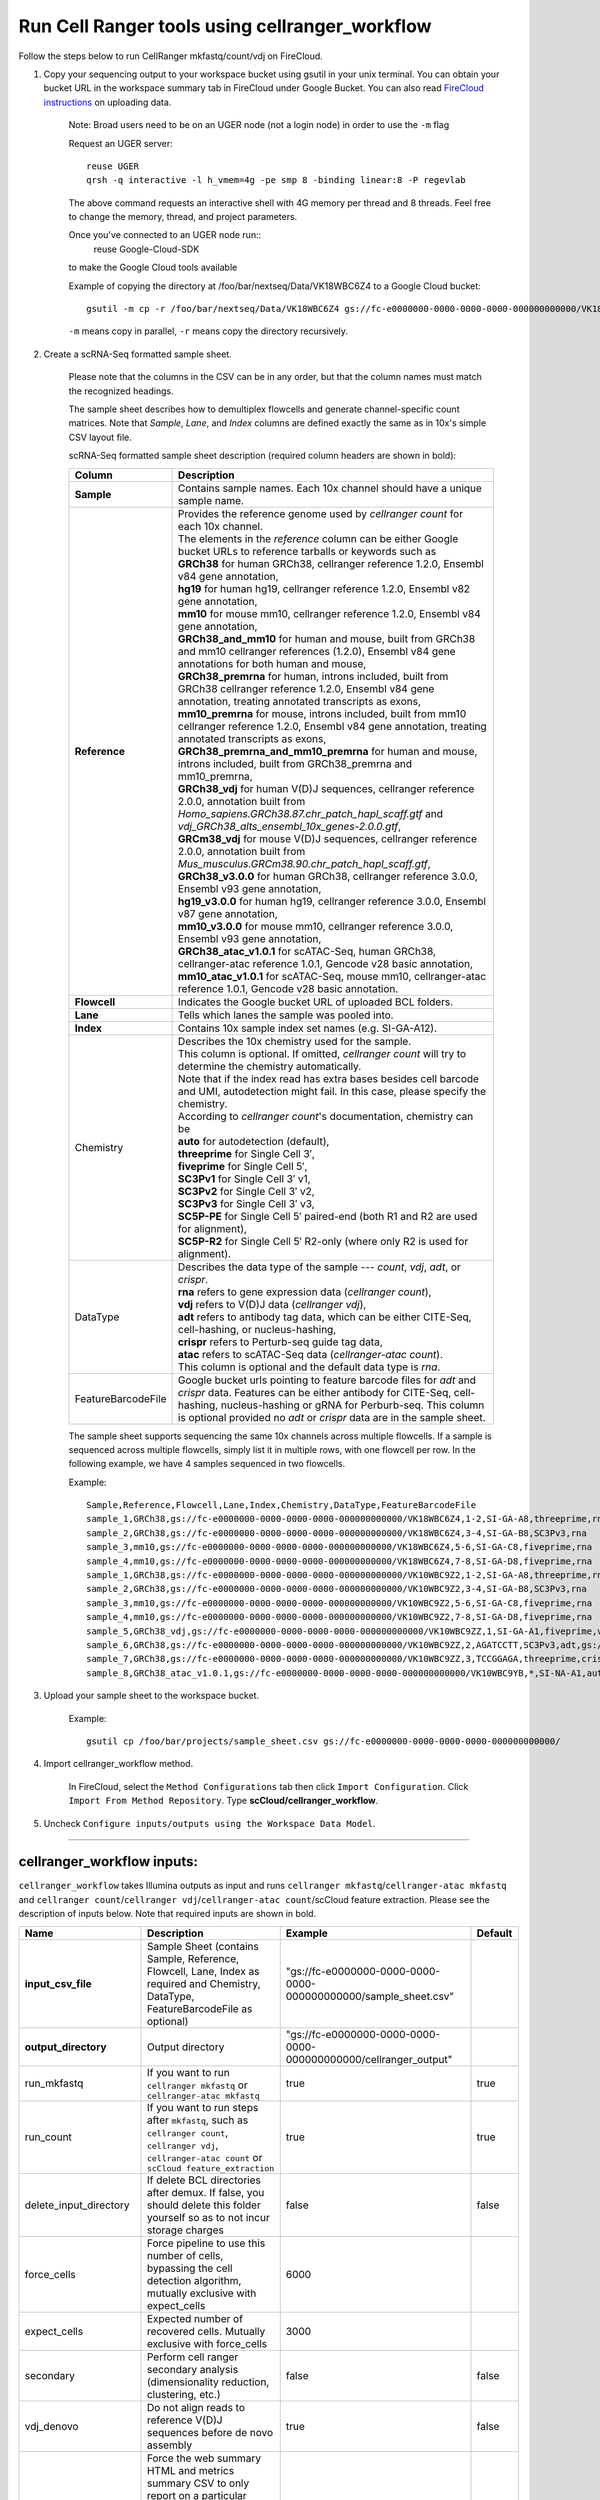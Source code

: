 Run Cell Ranger tools using cellranger_workflow
------------------------------------------------

Follow the steps below to run CellRanger mkfastq/count/vdj on FireCloud.

#. Copy your sequencing output to your workspace bucket using gsutil in your unix terminal. You can obtain your bucket URL in the workspace summary tab in FireCloud under Google Bucket. You can also read `FireCloud instructions`_ on uploading data.
	
	Note: Broad users need to be on an UGER node (not a login node) in order to use the ``-m`` flag

	Request an UGER server::

		reuse UGER
		qrsh -q interactive -l h_vmem=4g -pe smp 8 -binding linear:8 -P regevlab

	The above command requests an interactive shell with 4G memory per thread and 8 threads. Feel free to change the memory, thread, and project parameters.

	Once you've connected to an UGER node run::
		reuse Google-Cloud-SDK

	to make the Google Cloud tools available

	Example of copying the directory at /foo/bar/nextseq/Data/VK18WBC6Z4 to a Google Cloud bucket::

		gsutil -m cp -r /foo/bar/nextseq/Data/VK18WBC6Z4 gs://fc-e0000000-0000-0000-0000-000000000000/VK18WBC6Z4
	
	``-m`` means copy in parallel, ``-r`` means copy the directory recursively.
	


#. Create a scRNA-Seq formatted sample sheet. 

	Please note that the columns in the CSV can be in any order, but that the column names must match the recognized headings.

	The sample sheet describes how to demultiplex flowcells and generate channel-specific count matrices. Note that *Sample*, *Lane*, and *Index* columns are defined exactly the same as in 10x's simple CSV layout file.

	scRNA-Seq formatted sample sheet description (required column headers are shown in bold):

	.. list-table::
		:widths: 5 30
		:header-rows: 1

		* - Column
		  - Description
		* - **Sample**
		  - Contains sample names. Each 10x channel should have a unique sample name.
		* - **Reference**
		  - 
			| Provides the reference genome used by *cellranger count* for each 10x channel. 
			| The elements in the *reference* column can be either Google bucket URLs to reference tarballs or keywords such as
			| **GRCh38** for human GRCh38, cellranger reference 1.2.0, Ensembl v84 gene annotation,
			| **hg19** for human hg19, cellranger reference 1.2.0, Ensembl v82 gene annotation,
			| **mm10** for mouse mm10, cellranger reference 1.2.0, Ensembl v84 gene annotation,
			| **GRCh38_and_mm10** for human and mouse, built from GRCh38 and mm10 cellranger references (1.2.0), Ensembl v84 gene annotations for both human and mouse,
			| **GRCh38_premrna** for human, introns included, built from GRCh38 cellranger reference 1.2.0, Ensembl v84 gene annotation, treating annotated transcripts as exons,
			| **mm10_premrna** for mouse, introns included, built from mm10 cellranger reference 1.2.0, Ensembl v84 gene annotation, treating annotated transcripts as exons,
			| **GRCh38_premrna_and_mm10_premrna** for human and mouse, introns included, built from GRCh38_premrna and mm10_premrna,
			| **GRCh38_vdj** for human V(D)J sequences, cellranger reference 2.0.0, annotation built from *Homo_sapiens.GRCh38.87.chr_patch_hapl_scaff.gtf* and *vdj_GRCh38_alts_ensembl_10x_genes-2.0.0.gtf*,
			| **GRCm38_vdj** for mouse V(D)J sequences, cellranger reference 2.0.0, annotation built from *Mus_musculus.GRCm38.90.chr_patch_hapl_scaff.gtf*,
			| **GRCh38_v3.0.0** for human GRCh38, cellranger reference 3.0.0, Ensembl v93 gene annotation,
			| **hg19_v3.0.0** for human hg19, cellranger reference 3.0.0, Ensembl v87 gene annotation,
			| **mm10_v3.0.0** for mouse mm10, cellranger reference 3.0.0, Ensembl v93 gene annotation,
			| **GRCh38_atac_v1.0.1** for scATAC-Seq, human GRCh38, cellranger-atac reference 1.0.1, Gencode v28 basic annotation,
			| **mm10_atac_v1.0.1** for scATAC-Seq, mouse mm10, cellranger-atac reference 1.0.1, Gencode v28 basic annotation.
		* - **Flowcell**
		  - Indicates the Google bucket URL of uploaded BCL folders.
		* - **Lane**
		  - Tells which lanes the sample was pooled into.
		* - **Index**
		  - Contains 10x sample index set names (e.g. SI-GA-A12).
		* - Chemistry
		  - 
			| Describes the 10x chemistry used for the sample. 
			| This column is optional. If omitted, *cellranger count* will try to determine the chemistry automatically.
			| Note that if the index read has extra bases besides cell barcode and UMI, autodetection might fail. In this case, please specify the chemistry.
			| According to *cellranger count*'s documentation, chemistry can be
			| **auto** for autodetection (default),
			| **threeprime** for Single Cell 3′,
			| **fiveprime** for Single Cell 5′,
			| **SC3Pv1** for Single Cell 3′ v1,
			| **SC3Pv2** for Single Cell 3′ v2,
			| **SC3Pv3** for Single Cell 3′ v3,
			| **SC5P-PE** for Single Cell 5′ paired-end (both R1 and R2 are used for alignment),
			| **SC5P-R2** for Single Cell 5′ R2-only (where only R2 is used for alignment).
		* - DataType
		  - 
			| Describes the data type of the sample --- *count*, *vdj*, *adt*, or *crispr*. 
			| **rna** refers to gene expression data (*cellranger count*), 
			| **vdj** refers to V(D)J data (*cellranger vdj*), 
			| **adt** refers to antibody tag data, which can be either CITE-Seq, cell-hashing, or nucleus-hashing, 
			| **crispr** refers to Perturb-seq guide tag data,
			| **atac** refers to scATAC-Seq data (*cellranger-atac count*).
			| This column is optional and the default data type is *rna*.
		* - FeatureBarcodeFile
		  - Google bucket urls pointing to feature barcode files for *adt* and *crispr* data. Features can be either antibody for CITE-Seq, cell-hashing, nucleus-hashing or gRNA for Perburb-seq. This column is optional provided no *adt* or *crispr* data are in the sample sheet.

	The sample sheet supports sequencing the same 10x channels across multiple flowcells. If a sample is sequenced across multiple flowcells, simply list it in multiple rows, with one flowcell per row. In the following example, we have 4 samples sequenced in two flowcells.

	Example::

		Sample,Reference,Flowcell,Lane,Index,Chemistry,DataType,FeatureBarcodeFile
		sample_1,GRCh38,gs://fc-e0000000-0000-0000-0000-000000000000/VK18WBC6Z4,1-2,SI-GA-A8,threeprime,rna
		sample_2,GRCh38,gs://fc-e0000000-0000-0000-0000-000000000000/VK18WBC6Z4,3-4,SI-GA-B8,SC3Pv3,rna
		sample_3,mm10,gs://fc-e0000000-0000-0000-0000-000000000000/VK18WBC6Z4,5-6,SI-GA-C8,fiveprime,rna
		sample_4,mm10,gs://fc-e0000000-0000-0000-0000-000000000000/VK18WBC6Z4,7-8,SI-GA-D8,fiveprime,rna
		sample_1,GRCh38,gs://fc-e0000000-0000-0000-0000-000000000000/VK10WBC9Z2,1-2,SI-GA-A8,threeprime,rna
		sample_2,GRCh38,gs://fc-e0000000-0000-0000-0000-000000000000/VK10WBC9Z2,3-4,SI-GA-B8,SC3Pv3,rna
		sample_3,mm10,gs://fc-e0000000-0000-0000-0000-000000000000/VK10WBC9Z2,5-6,SI-GA-C8,fiveprime,rna
		sample_4,mm10,gs://fc-e0000000-0000-0000-0000-000000000000/VK10WBC9Z2,7-8,SI-GA-D8,fiveprime,rna
		sample_5,GRCh38_vdj,gs://fc-e0000000-0000-0000-0000-000000000000/VK10WBC9ZZ,1,SI-GA-A1,fiveprime,vdj
		sample_6,GRCh38,gs://fc-e0000000-0000-0000-0000-000000000000/VK10WBC9ZZ,2,AGATCCTT,SC3Pv3,adt,gs://fc-e0000000-0000-0000-0000-000000000000/antibody_index.csv
		sample_7,GRCh38,gs://fc-e0000000-0000-0000-0000-000000000000/VK10WBC9ZZ,3,TCCGGAGA,threeprime,crispr,gs://fc-e0000000-0000-0000-0000-000000000000/crispr_index.csv
		sample_8,GRCh38_atac_v1.0.1,gs://fc-e0000000-0000-0000-0000-000000000000/VK10WBC9YB,*,SI-NA-A1,auto,atac



#. Upload your sample sheet to the workspace bucket.

	Example::

		gsutil cp /foo/bar/projects/sample_sheet.csv gs://fc-e0000000-0000-0000-0000-000000000000/


#. Import cellranger_workflow method.

	In FireCloud, select the ``Method Configurations`` tab then click ``Import Configuration``. Click ``Import From Method Repository``. Type **scCloud/cellranger_workflow**.

#. Uncheck ``Configure inputs/outputs using the Workspace Data Model``.


---------------------------------

cellranger_workflow inputs:
^^^^^^^^^^^^^^^^^^^^^^^^^^^^

``cellranger_workflow`` takes Illumina outputs as input and runs ``cellranger mkfastq``/``cellranger-atac mkfastq`` and ``cellranger count``/``cellranger vdj``/``cellranger-atac count``/scCloud feature extraction. Please see the description of inputs below. Note that required inputs are shown in bold.

.. list-table::
	:widths: 5 30 30 5
	:header-rows: 1

	* - Name
	  - Description
	  - Example
	  - Default
	* - **input_csv_file**
	  - Sample Sheet (contains Sample, Reference, Flowcell, Lane, Index as required and Chemistry, DataType, FeatureBarcodeFile as optional)
	  - "gs://fc-e0000000-0000-0000-0000-000000000000/sample_sheet.csv"
	  - 
	* - **output_directory**
	  - Output directory
	  - "gs://fc-e0000000-0000-0000-0000-000000000000/cellranger_output"
	  -
	* - run_mkfastq
	  - If you want to run ``cellranger mkfastq`` or ``cellranger-atac mkfastq``
	  - true
	  - true
	* - run_count
	  - If you want to run steps after ``mkfastq``, such as ``cellranger count``, ``cellranger vdj``, ``cellranger-atac count`` or ``scCloud feature_extraction``
	  - true
	  - true
	* - delete_input_directory
	  - If delete BCL directories after demux. If false, you should delete this folder yourself so as to not incur storage charges 
	  - false
	  - false
	* - force_cells
	  - Force pipeline to use this number of cells, bypassing the cell detection algorithm, mutually exclusive with expect_cells
	  - 6000
	  - 
	* - expect_cells
	  - Expected number of recovered cells. Mutually exclusive with force_cells
	  - 3000
	  - 
	* - secondary
	  - Perform cell ranger secondary analysis (dimensionality reduction, clustering, etc.)
	  - false
	  - false
	* - vdj_denovo
	  - Do not align reads to reference V(D)J sequences before de novo assembly
	  - true
	  - false
	* - vdj_chain
	  - Force the web summary HTML and metrics summary CSV to only report on a particular chain type. The accepted values are: auto for autodetection based on TR vs IG representation, TR for T cell receptors, IG for B cell receptors, all for all chain types
	  - TR
	  - 
	* - max_mismatch
	  - Maximum hamming distance in feature barcodes for the adt task
	  - 3
	  - 3
	* - cellranger_version
	  - cellranger version, could be 2.0.2 (count only), 2.11, 2.2.0, 3.0.0, 3.0.2
	  - "2.2.0"
	  - "2.2.0"
	* - cellranger_atac_version
	  - cellranger-atac version, could be 1.0.0 or 1.0.1
	  - "1.0.1"
	  - "1.0.1"
	* - sccloud_version
	  - scCloud version for extracting feature barcode matrix
	  - "0.7.0"
	  - "0.7.0"
	* - zones
	  - Google cloud zones
	  - "us-east1-b us-east1-c us-east1-d"
	  - "us-east1-b us-east1-c us-east1-d"
	* - num_cpu
	  - Number of cpus to request for one node
	  - 64
	  - 64
	* - atac_num_cpu
	  - Number of cpus for cellranger-atac count
	  - 64
	  - 64
	* - memory
	  - Memory size string
	  - "128G"
	  - "128G"
	* - feature_memory
	  - Optional memory string for extracting feature count matrix
	  - "32G"
	  - "32G"
	* - atac_memory
	  - Memory string for cellranger-atac count
	  - "57.6G"
	  - "57.6G"
	* - mkfastq_disk_space
	  - Optional disk space in gigabytes for mkfastq
	  - 1500
	  - 1500
	* - count_disk_space
	  - Disk space in gigabytes needed for cellranger count
	  - 500
	  - 500
	* - vdj_disk_space
	  - Disk space in gigabytes needed for cellranger vdj
	  - 500
	  - 500
	* - feature_disk_space
	  - Disk space in gigabytes needed for extracting feature count matrix
	  - 100
	  - 100
	* - atac_disk_space
	  - Disk space in gigabytes needed for cellranger-atac count
	  - 500
	  - 500
	* - preemptible
	  - Number of preemptible tries
	  - 2
	  - 2

---------------------------------

cellranger_workflow outputs:
^^^^^^^^^^^^^^^^^^^^^^^^^^^^^

See the table below for important *Cell Ranger mkfastq/count* outputs.


.. list-table::
	:widths: 5 5 10
	:header-rows: 1

	* - Name
	  - Type
	  - Description
	* - output_fastqs_directory
	  - Array[String]
	  - A list of google bucket urls containing FASTQ files, one url per flowcell.
	* - output_count_directory
	  - Array[String]
	  - A list of google bucket urls containing count matrices, one url per sample.
	* - output_vdj_directory
	  - Array[String]
	  - A list of google bucket urls containing vdj results, one url per sample.
	* - output_adt_directory
	  - Array[String]
	  - A list of google bucket urls containing adt count matrices, one url per sample.
	* - output_atac_count_directory
	  - Array[String]
	  - A list of google bucket urls containing cellranger-atac count results, one url per sample.
	* - metrics_summaries
	  - File
	  - A excel spreadsheet containing QCs for each sample.
	* - output_web_summary
	  - Array[File]
	  - A list of htmls visualizing QCs for each sample (cellranger count output).
	* - count_matrix
	  - String
	  - gs url for a template count_matrix.csv to run scCloud.

---------------------------------

Only run the count part
^^^^^^^^^^^^^^^^^^^^^^^

Sometimes, people might want to perform demultiplexing locally and only run the count part on the cloud. This section describes how to only run the count part via ``cellranger_workflow``.

#. Copy your FASTQ files to the workspace using gsutil in your unix terminal. 

	You should upload folders of FASTQS. Each folder should contain all FASTQ files for one sample.

	Example::

		gsutil -m cp -r /foo/bar/fastq_path/K18WBC6Z4 gs://fc-e0000000-0000-0000-0000-000000000000/K18WBC6Z4_fastq

	``-m`` means copy in parallel, ``-r`` means copy the directory recursively.
	
	Note: Broad users need to be on an UGER node (not a login node) in order to use the ``-m`` flag
	
	You can also read `FireCloud instructions`_ on uploading data.

#. Create scRNA-Seq formatted sample sheet for cell ranger count only (required column headers are shown in bold):

	.. list-table::
		:widths: 5 30
		:header-rows: 1

		* - Column
		  - Description
		* - **Sample**
		  - Contains sample names. Each 10x channel should have a unique sample name.
		* - **Reference**
		  - 
			| Provides the reference genome used by *cellranger count* for each 10x channel. 
			| The elements in the *reference* column can be either Google bucket URLs to reference tarballs or keywords such as
			| **GRCh38** for human GRCh38, cellranger reference 1.2.0, Ensembl v84 gene annotation,
			| **hg19** for human hg19, cellranger reference 1.2.0, Ensembl v82 gene annotation,
			| **mm10** for mouse mm10, cellranger reference 1.2.0, Ensembl v84 gene annotation,
			| **GRCh38_and_mm10** for human and mouse, built from GRCh38 and mm10 cellranger references (1.2.0), Ensembl v84 gene annotations for both human and mouse,
			| **GRCh38_premrna** for human, introns included, built from GRCh38 cellranger reference 1.2.0, Ensembl v84 gene annotation, treating annotated transcripts as exons,
			| **mm10_premrna** for mouse, introns included, built from mm10 cellranger reference 1.2.0, Ensembl v84 gene annotation, treating annotated transcripts as exons,
			| **GRCh38_premrna_and_mm10_premrna** for human and mouse, introns included, built from GRCh38_premrna and mm10_premrna,
			| **GRCh38_vdj** for human V(D)J sequences, cellranger reference 2.0.0, annotation built from *Homo_sapiens.GRCh38.87.chr_patch_hapl_scaff.gtf* and *vdj_GRCh38_alts_ensembl_10x_genes-2.0.0.gtf*,
			| **GRCm38_vdj** for mouse V(D)J sequences, cellranger reference 2.0.0, annotation built from *Mus_musculus.GRCm38.90.chr_patch_hapl_scaff.gtf*,
			| **GRCh38_v3.0.0** for human GRCh38, cellranger reference 3.0.0, Ensembl v93 gene annotation,
			| **hg19_v3.0.0** for human hg19, cellranger reference 3.0.0, Ensembl v87 gene annotation,
			| **mm10_v3.0.0** for mouse mm10, cellranger reference 3.0.0, Ensembl v93 gene annotation,
			| **GRCh38_atac_v1.0.1** for scATAC-Seq, human GRCh38, cellranger-atac reference 1.0.1, Gencode v28 basic annotation,
			| **mm10_atac_v1.0.1** for scATAC-Seq, mouse mm10, cellranger-atac reference 1.0.1, Gencode v28 basic annotation.
		* - **Flowcell**
		  - Indicates the Google bucket URL of the uploaded FASTQ folders. The full path to the FASTQ files is FlowCell/Sample
		* - Chemistry
		  -
			| Describes the 10x chemistry used for the sample. 
			| This column is optional. If omitted, *cellranger count* will try to determine the chemistry automatically.
			| Note that if the index read has extra bases besides cell barcode and UMI, autodetection might fail. In this case, please specify the chemistry.
			| According to *cellranger count*'s documentation, chemistry can be
			| **auto** for autodetection (default),
			| **threeprime** for Single Cell 3′,
			| **fiveprime** for Single Cell 5′,
			| **SC3Pv1** for Single Cell 3′ v1,
			| **SC3Pv2** for Single Cell 3′ v2,
			| **SC3Pv3** for Single Cell 3′ v3,
			| **SC5P-PE** for Single Cell 5′ paired-end (both R1 and R2 are used for alignment),
			| **SC5P-R2** for Single Cell 5′ R2-only (where only R2 is used for alignment).
		* - DataType
		  -
			| Describes the data type of the sample --- *count*, *vdj*, *adt*, or *crispr*. 
			| **count** refers to gene expression data (*cellranger count*), 
			| **vdj** refers to V(D)J data (*cellranger vdj*), 
			| **adt** refers to antibody tag data, which can be either CITE-Seq, cell-hashing, or nucleus-hashing, and
			| **atac** refers to scATAC-Seq data (*cellranger-atac count*).
			| This column is optional and the default data type is *rna*.
		* - FeatureBarcodeFile
		  - Google bucket urls pointing to feature barcode files for *adt* and *crispr* data. This column is optional provided no *adt* or *crispr* data are in the sample sheet.

	In the following example sample_1 is sequenced on 2 flowcells. The FASTQ files for flowcell_1 are located at gs://fc-e0000000-0000-0000-0000-000000000000/flowcell_1/sample_1 while the FASTQ files for flowcell_2 are located at gs://fc-e0000000-0000-0000-0000-000000000000/flowcell_2_sample1::

		Sample,Reference,Flowcell
		sample_1,GRCh38,gs://fc-e0000000-0000-0000-0000-000000000000/flowcell_1
		sample_1,GRCh38,gs://fc-e0000000-0000-0000-0000-000000000000/flowcell_2

#. Set optional input ``run_mkfastq`` to ``false``.

---------------------------------

Extract feature count matrices from CITE-Seq/Cell-hashing/Nucleus-hashing/Perturb-seq assays
^^^^^^^^^^^^^^^^^^^^^^^^^^^^^^^^^^^^^^^^^^^^^^^^^^^^^^^^^^^^^^^^^^^^^^^^^^^^^^^^^^^^^^^^^^^^

``cellranger_mkfastq_count`` can optionally extract feature count matrices from *CITE-Seq/Cell-hashing/Nucleus-hashing/Perturb-seq* assays. For *CITE-Seq/Cell-hashing/Nucleus-hasing*, the feature refers to antibody. Note that for *CITE-Seq/Cell-hashing*, only Biolegend TotalSeq-A is supported. For *Perturb-seq*, the feature refers to guide RNA. To extract feature count matrices, please follow the instructions below.

Instructions to configure ``cellranger_mkfastq_count``
++++++++++++++++++++++++++++++++++++++++++++++++++++++

#. Prepare one feature barcode file per assay and upload the files to the Google bucket.

	Prepare a CSV file with the following format: feature_barcode,feature_name.
	See below for an example::

		TTCCTGCCATTACTA,sample_1
		CCGTACCTCATTGTT,sample_2
		GGTAGATGTCCTCAG,sample_3
		TGGTGTCATTCTTGA,sample_4

	The above file describes a cell-hashing application with 4 samples.

#. Add assay information into the sample sheet.

	See below for an example::

		Sample,Reference,Flowcell,Lane,Index,Chemistry,DataType,FeatureBarcodeFile
		sample_1_rna,GRCh38,gs://fc-e0000000-0000-0000-0000-000000000000/VK18WBC6Z4,1-2,SI-GA-A8,threeprime,count
		sample_1_adt,GRCh38,gs://fc-e0000000-0000-0000-0000-000000000000/VK18WBC6Z4,1-2,ATTACTCG,threeprime,adt,gs://fc-e0000000-0000-0000-0000-000000000000/antibody_index.csv
		sample_2_adt,GRCh38,gs://fc-e0000000-0000-0000-0000-000000000000/VK18WBC6Z4,3-4,TCCGGAGA,SC3Pv3,adt,gs://fc-e0000000-0000-0000-0000-000000000000/antibody_index.csv
		sample_3_crispr,GRCh38,gs://fc-e0000000-0000-0000-0000-000000000000/VK18WBC6Z4,5-6,CGCTCATT,SC3Pv3,crispr,gs://fc-e0000000-0000-0000-0000-000000000000/crispr_index.csv

	In the above sample sheet, the first line describes the normal 3' RNA assay. The second line describes its associated antibody tag data, which can from either a CITE-Seq, cell-hashing, or nucleus-hashing experiment. Note that for the tag data, the *Index* field is different. The index for tag and crispr data should be Illumina index primer sequence (e.g. D701 in line two). In addition, the *DataType* field is changed to *adt*. The third line describes another tag data, which is in 10x genomics' V3 chemistry. For tag and crispr data, it is important to explicitly state the chemistry (e.g. *SC3Pv3*). The last line describes one gRNA guide data for Perturb-seq (see the *crispr* in *DataType* field). Note that it is users' responsibility to avoid index collision between 10x genomics' RNA indexes (e.g. SI-GA-A8) and Illumina index sequences for tag and crispr data (e.g. ATTACTCG).


#. Fill in the ADT-specific parameters:

	.. list-table::
		:widths: 5 30 30 5
		:header-rows: 1

		* - Name
		  - Description
		  - Example
		  - Default
		* - max_mismatch
		  - Maximum hamming distance in matching feature barcodes
		  - 3
		  - 3
		* - adt_memory
		  - Optional memory in GB for extracting ADT count matrix
		  - 32
		  - 32
		* - adt_disk_space
		  - Optional disk space needed for extracting ADT count matrix
		  - 100
		  - 100

Parameters used for feature count matrix extraction
+++++++++++++++++++++++++++++++++++++++++++++++++++

If the chemistry is V2, `10x genomics v2 cell barcode white list`_ will be used, a hamming distance of 1 is allowed for matching cell barcodes, and the UMI length is 10. 
If the chemistry is V3, `10x genomics v3 cell barcode white list`_ will be used, a hamming distance of 0 is allowed for matching cell barcodes, and the UMI length is 12.

For Perturb-seq data, a small number of gRNA guide barcode sequences will be sequenced ultra-deeply and we may have PCR chimeric reads. Therefore, we only keep barcode-feature-UMI combinations supported by more than 10 reads and additionally require the read support ratio, defined as total reads supporting barcode-feature-UMI over total reads supporting barcode-UMI for one feature be larger than 0.25. 

Extracted feature count matrix output
+++++++++++++++++++++++++++++++++++++

For each antibody tag or crispr tag sample, a folder with the sample ID is generated under ``cellranger_output_directory``. In the folder, two files --- ``sample_id.csv`` and ``sample_id.stat.csv.gz`` are generated.

``sample_id.csv`` is the feature count matrix. It has the following format. The first line describes the column names: ``Antibody/CRISPR,cell_barcode_1,cell_barcode_2,...,cell_barcode_n``. The following lines describe UMI counts for each feature barcode, with the following format: ``feature_name,umi_count_1,umi_count_2,...,umi_count_n``.

``sample_id.stat.csv.gz`` stores the gzipped sufficient statistics. It has the following format. The first line describes the column names: ``Barcode,UMI,Feature,Count``. The following lines describe the read counts for every barcode-umi-feature combination.



.. _FireCloud instructions: https://software.broadinstitute.org/firecloud/documentation/article?id=10574
.. _10x genomics v2 cell barcode white list: gs://regev-lab/resources/cellranger/737K-august-2016.txt.gz
.. _10x genomics v3 cell barcode white list: gs://regev-lab/resources/cellranger/3M-february-2018.txt.gz
